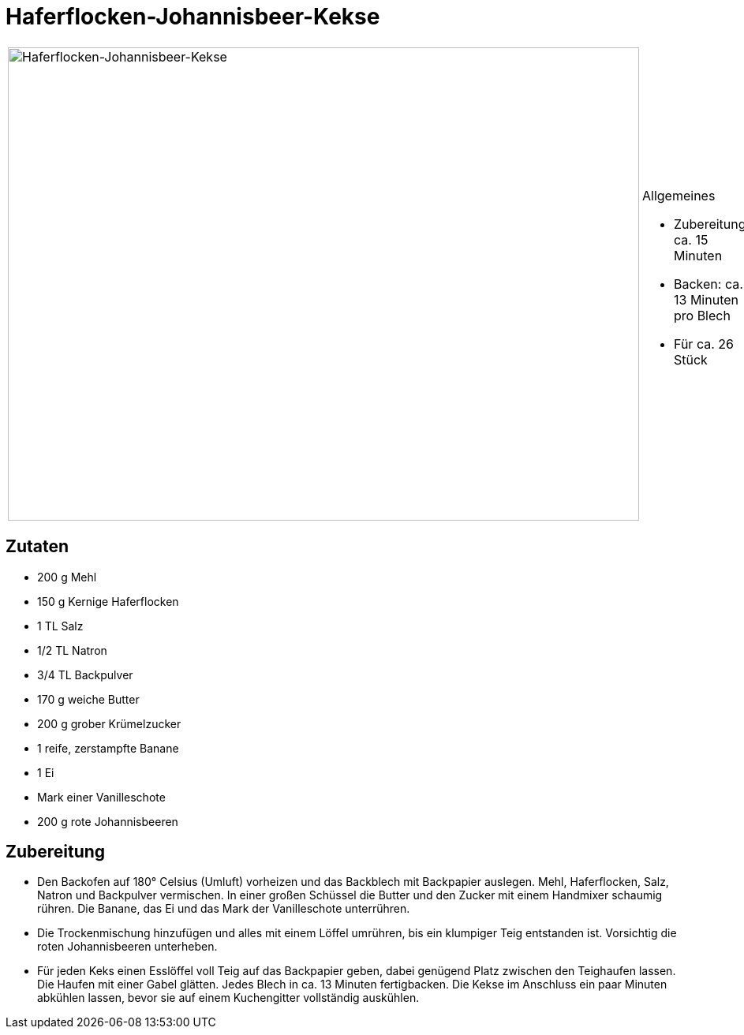 = Haferflocken-Johannisbeer-Kekse

[cols="1,1", frame="none", grid="none"]
|===
a|image::haferflocken_johannisbeer_kekse.jpg[Haferflocken-Johannisbeer-Kekse,width=800,height=600,pdfwidth=80%,align="center"]
a|.Allgemeines
* Zubereitung: ca. 15 Minuten
* Backen: ca. 13 Minuten pro Blech
* Für ca. 26 Stück
|===

== Zutaten

* 200 g Mehl
* 150 g Kernige Haferflocken
* 1 TL Salz
* 1/2 TL Natron
* 3/4 TL Backpulver
* 170 g weiche Butter
* 200 g grober Krümelzucker
* 1 reife, zerstampfte Banane
* 1 Ei
* Mark einer Vanilleschote
* 200 g rote Johannisbeeren

== Zubereitung

- Den Backofen auf 180° Celsius (Umluft) vorheizen und das Backblech mit
Backpapier auslegen. Mehl, Haferflocken, Salz, Natron und Backpulver
vermischen. In einer großen Schüssel die Butter und den Zucker mit einem
Handmixer schaumig rühren. Die Banane, das Ei und das Mark der
Vanilleschote unterrühren.
- Die Trockenmischung hinzufügen und alles mit einem Löffel umrühren,
bis ein klumpiger Teig entstanden ist. Vorsichtig die roten
Johannisbeeren unterheben.
- Für jeden Keks einen Esslöffel voll Teig auf das Backpapier geben,
dabei genügend Platz zwischen den Teighaufen lassen. Die Haufen mit
einer Gabel glätten. Jedes Blech in ca. 13 Minuten fertigbacken. Die
Kekse im Anschluss ein paar Minuten abkühlen lassen, bevor sie auf einem
Kuchengitter vollständig auskühlen.
